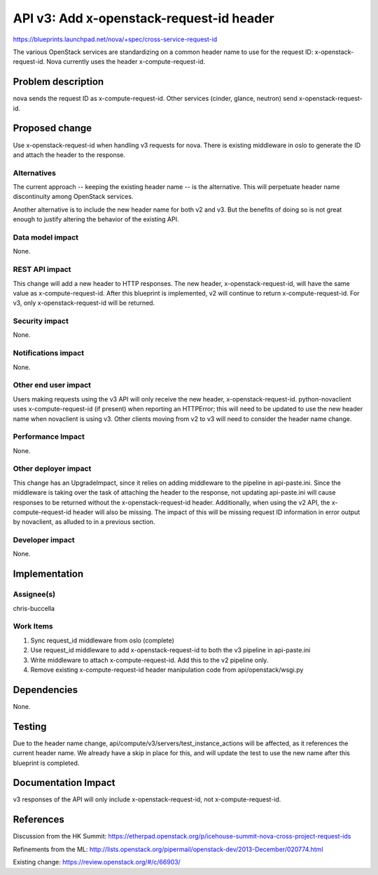 ..
 This work is licensed under a Creative Commons Attribution 3.0 Unported
 License.

 http://creativecommons.org/licenses/by/3.0/legalcode

==========================================
API v3: Add x-openstack-request-id header
==========================================

https://blueprints.launchpad.net/nova/+spec/cross-service-request-id

The various OpenStack services are standardizing on a common header name to
use for the request ID: x-openstack-request-id. Nova currently uses the header
x-compute-request-id.

Problem description
===================

nova sends the request ID as x-compute-request-id. Other services (cinder,
glance, neutron) send x-openstack-request-id.


Proposed change
===============

Use x-openstack-request-id when handling v3 requests for nova. There is existing
middleware in oslo to generate the ID and attach the header to the response.

Alternatives
------------

The current approach -- keeping the existing header name -- is the alternative.
This will perpetuate header name discontinuity among OpenStack services.

Another alternative is to include the new header name for both v2 and v3. But
the benefits of doing so is not great enough to justify altering the behavior of
the existing API.

Data model impact
-----------------

None.

REST API impact
---------------

This change will add a new header to HTTP responses. The new header,
x-openstack-request-id, will have the same value as x-compute-request-id.
After this blueprint is implemented, v2 will continue to return
x-compute-request-id. For v3, only x-openstack-request-id will be returned.

Security impact
---------------

None.

Notifications impact
--------------------

None.

Other end user impact
---------------------

Users making requests using the v3 API will only receive the new header,
x-openstack-request-id. python-novaclient uses x-compute-request-id (if present)
when reporting an HTTPError; this will need to be updated to use the new header
name when novaclient is using v3. Other clients moving from v2 to v3 will need
to consider the header name change.

Performance Impact
------------------

None.

Other deployer impact
---------------------

This change has an UpgradeImpact, since it relies on adding middleware to the
pipeline in api-paste.ini. Since the middleware is taking over the task of
attaching the header to the response, not updating api-paste.ini will cause
responses to be returned without the x-openstack-request-id header.
Additionally, when using the v2 API, the x-compute-request-id header will also
be missing. The impact of this will be missing request ID information in
error output by novaclient, as alluded to in a previous section.

Developer impact
----------------

None.


Implementation
==============

Assignee(s)
-----------

chris-buccella

Work Items
----------

1) Sync request_id middleware from oslo (complete)
2) Use request_id middleware to add x-openstack-request-id to both the v3
   pipeline in api-paste.ini
3) Write middleware to attach x-compute-request-id. Add this to the v2 pipeline
   only.
4) Remove existing x-compute-request-id header manipulation code from
   api/openstack/wsgi.py


Dependencies
============

None.


Testing
=======

Due to the header name change, api/compute/v3/servers/test_instance_actions
will be affected, as it references the current header name. We already have
a skip in place for this, and will update the test to use the new name after
this blueprint is completed.


Documentation Impact
====================

v3 responses of the API will only include x-openstack-request-id, not
x-compute-request-id.


References
==========

Discussion from the HK Summit:
https://etherpad.openstack.org/p/icehouse-summit-nova-cross-project-request-ids

Refinements from the ML:
http://lists.openstack.org/pipermail/openstack-dev/2013-December/020774.html

Existing change:
https://review.openstack.org/#/c/66903/
